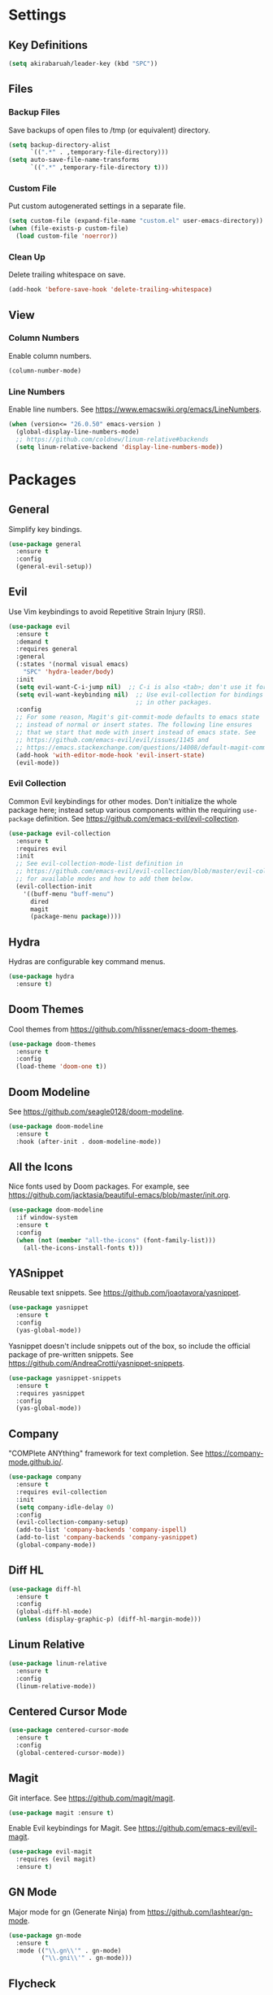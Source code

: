 * Settings

** Key Definitions

#+BEGIN_SRC emacs-lisp
(setq akirabaruah/leader-key (kbd "SPC"))
#+END_SRC

** Files

*** Backup Files

Save backups of open files to /tmp (or equivalent) directory.

#+BEGIN_SRC emacs-lisp
(setq backup-directory-alist
      `((".*" . ,temporary-file-directory)))
(setq auto-save-file-name-transforms
      `((".*" ,temporary-file-directory t)))
#+END_SRC

*** Custom File

Put custom autogenerated settings in a separate file.

#+BEGIN_SRC emacs-lisp
(setq custom-file (expand-file-name "custom.el" user-emacs-directory))
(when (file-exists-p custom-file)
  (load custom-file 'noerror))
#+END_SRC

*** Clean Up

Delete trailing whitespace on save.

#+BEGIN_SRC emacs-lisp
(add-hook 'before-save-hook 'delete-trailing-whitespace)
#+END_SRC

** View

*** Column Numbers

Enable column numbers.

#+BEGIN_SRC emacs-lisp
(column-number-mode)
#+END_SRC

*** Line Numbers

Enable line numbers. See https://www.emacswiki.org/emacs/LineNumbers.

#+BEGIN_SRC emacs-lisp
(when (version<= "26.0.50" emacs-version )
  (global-display-line-numbers-mode)
  ;; https://github.com/coldnew/linum-relative#backends
  (setq linum-relative-backend 'display-line-numbers-mode))
#+END_SRC

* Packages

** General

Simplify key bindings.

#+BEGIN_SRC emacs-lisp
(use-package general
  :ensure t
  :config
  (general-evil-setup))
#+END_SRC

** Evil

Use Vim keybindings to avoid Repetitive Strain Injury (RSI).

#+BEGIN_SRC emacs-lisp
(use-package evil
  :ensure t
  :demand t
  :requires general
  :general
  (:states '(normal visual emacs)
    "SPC" 'hydra-leader/body)
  :init
  (setq evil-want-C-i-jump nil)  ;; C-i is also <tab>; don't use it for evil.
  (setq evil-want-keybinding nil)  ;; Use evil-collection for bindings
                                   ;; in other packages.
  :config
  ;; For some reason, Magit's git-commit-mode defaults to emacs state
  ;; instead of normal or insert states. The following line ensures
  ;; that we start that mode with insert instead of emacs state. See
  ;; https://github.com/emacs-evil/evil/issues/1145 and
  ;; https://emacs.stackexchange.com/questions/14008/default-magit-commit-state-in-evil.
  (add-hook 'with-editor-mode-hook 'evil-insert-state)
  (evil-mode))
#+END_SRC

*** Evil Collection

Common Evil keybindings for other modes. Don't initialize the whole
package here; instead setup various components within the requiring
~use-package~ definition. See
https://github.com/emacs-evil/evil-collection.

#+begin_src emacs-lisp
(use-package evil-collection
  :ensure t
  :requires evil
  :init
  ;; See evil-collection-mode-list definition in
  ;; https://github.com/emacs-evil/evil-collection/blob/master/evil-collection.el
  ;; for available modes and how to add them below.
  (evil-collection-init
    '((buff-menu "buff-menu")
      dired
      magit
      (package-menu package))))
#+end_src

#+RESULTS:

** Hydra

Hydras are configurable key command menus.

#+BEGIN_SRC emacs-lisp
(use-package hydra
  :ensure t)
#+END_SRC

** Doom Themes

Cool themes from https://github.com/hlissner/emacs-doom-themes.

#+BEGIN_SRC emacs-lisp
(use-package doom-themes
  :ensure t
  :config
  (load-theme 'doom-one t))
#+END_SRC

** Doom Modeline

See https://github.com/seagle0128/doom-modeline.

#+BEGIN_SRC emacs-lisp
(use-package doom-modeline
  :ensure t
  :hook (after-init . doom-modeline-mode))
#+END_SRC

** All the Icons

Nice fonts used by Doom packages. For example, see
https://github.com/jacktasia/beautiful-emacs/blob/master/init.org.

#+BEGIN_SRC emacs-lisp
(use-package doom-modeline
  :if window-system
  :ensure t
  :config
  (when (not (member "all-the-icons" (font-family-list)))
    (all-the-icons-install-fonts t)))
#+END_SRC

** YASnippet

Reusable text snippets. See https://github.com/joaotavora/yasnippet.

#+BEGIN_SRC emacs-lisp
(use-package yasnippet
  :ensure t
  :config
  (yas-global-mode))
#+END_SRC

Yasnippet doesn't include snippets out of the box, so include the
official package of pre-written snippets. See
https://github.com/AndreaCrotti/yasnippet-snippets.

#+BEGIN_SRC emacs-lisp
(use-package yasnippet-snippets
  :ensure t
  :requires yasnippet
  :config
  (yas-global-mode))
#+END_SRC

** Company

"COMPlete ANYthing" framework for text completion. See
https://company-mode.github.io/.

#+begin_src emacs-lisp
(use-package company
  :ensure t
  :requires evil-collection
  :init
  (setq company-idle-delay 0)
  :config
  (evil-collection-company-setup)
  (add-to-list 'company-backends 'company-ispell)
  (add-to-list 'company-backends 'company-yasnippet)
  (global-company-mode))
#+end_src

** Diff HL

#+begin_src emacs-lisp
(use-package diff-hl
  :ensure t
  :config
  (global-diff-hl-mode)
  (unless (display-graphic-p) (diff-hl-margin-mode)))
#+end_src

** Linum Relative

#+begin_src emacs-lisp :tangle no
(use-package linum-relative
  :ensure t
  :config
  (linum-relative-mode))
#+end_src

** Centered Cursor Mode

#+begin_src emacs-lisp
(use-package centered-cursor-mode
  :ensure t
  :config
  (global-centered-cursor-mode))
#+end_src

** Magit

Git interface. See https://github.com/magit/magit.

#+begin_src emacs-lisp
(use-package magit :ensure t)
#+end_src

Enable Evil keybindings for Magit. See https://github.com/emacs-evil/evil-magit.

#+begin_src emacs-lisp
(use-package evil-magit
  :requires (evil magit)
  :ensure t)
#+end_src

** GN Mode

Major mode for gn (Generate Ninja) from https://github.com/lashtear/gn-mode.

#+begin_src emacs-lisp
(use-package gn-mode
  :ensure t
  :mode (("\\.gn\\'" . gn-mode)
         ("\\.gni\\'" . gn-mode)))
#+end_src

** Flycheck

On-the-fly syntax checking. See https://github.com/flycheck/flycheck.

#+begin_src emacs-lisp
(use-package flycheck
  :ensure t
  :init (global-flycheck-mode))
#+end_src

** Google C Style

Google style formatting for C/C++ modes.

#+begin_src emacs-lisp
(use-package google-c-style
  :ensure t
  :init
  (add-hook 'c-mode-common-hook
            (lambda ()
              (google-set-c-style)
              (google-make-newline-indent))))
#+end_src

** Helpful

See https://github.com/Wilfred/helpful.

#+begin_src emacs-lisp
(use-package helpful
  :ensure t)
#+end_src

** Which Key

See https://github.com/justbur/emacs-which-key.

#+begin_src emacs-lisp
(use-package which-key
  :ensure t
  :config
  (which-key-mode))
#+end_src

** YAML Mode

See https://github.com/yoshiki/yaml-mode.

#+begin_src emacs-lisp
(use-package yaml-mode
  :ensure t
  :mode (("\\.yml\\'" . yaml-mode)
         ("\\.yaml\\'" . yaml-mode)))
#+end_src

** LSP Mode

See https://github.com/emacs-lsp/lsp-mode.

#+begin_src emacs-lisp
(use-package lsp-mode
  :ensure t
  :hook ((c++-mode . lsp-deferred))
  :commands lsp lsp-deferred)
#+end_src

* Hydra Menus

Definitions for Hydra menus. Requires the ~hydra~ package installed above.

** Leader Menu

First, create a top-level menu launched by the leader key.

#+BEGIN_SRC emacs-lisp
(defhydra hydra-leader (:color blue) "
Leader Hydra
"
  ("f" hydra-file/body "file")
  ("b" hydra-buffer/body "buffer")
  ("w" hydra-window/body "window")
  ("g" magit-status "magit")
  ("E" hydra-editor/body "editor")
  ("Q" save-buffers-kill-emacs "quit emacs")
  ("SPC" nil "cancel"))
#+END_SRC

** File

Basic file navigation.

#+BEGIN_SRC emacs-lisp
(defhydra hydra-file (:color blue :hint nil) "
File Hydra
"
  ("e" load-file "load elisp")
  ("f" find-file "find")
  ("s" save-buffer "save"))
#+END_SRC

** Buffer

Buffer manipulation.

#+begin_src emacs-lisp
(defhydra hydra-buffer (:color blue) "
Buffer Hydra
"
  ("b" switch-to-buffer "switch to buffer")
  ("r" revert-buffer-no-confirm "reload buffer contents")
  ("SPC" nil "cancel"))
#+end_src

Custom buffer functions used above.

#+begin_src emacs-lisp
;; See https://www.emacswiki.org/emacs/RevertBuffer#toc1.
(defun revert-buffer-no-confirm ()
    "Revert buffer without confirmation."
    (interactive)
    (revert-buffer :ignore-auto :noconfirm))
#+end_src

** Window

Window manipulation.

#+BEGIN_SRC emacs-lisp
(defhydra hydra-window (:hint nil) "
Window Hydra
^Movement^  ^Manipulation^
^--------^  ^------------^---------
_j_: down   _-_: split vertically
_k_: up     _/_: split horizontally
_h_: left   _c_: close window
_l_: right
"
  ("j" evil-window-down)
  ("k" evil-window-up)
  ("h" evil-window-left)
  ("l" evil-window-right)
  ("-" split-window-vertically)
  ("/" split-window-horizontally)
  ("c" delete-window)
  ("SPC" nil "cancel" :color blue))
#+END_SRC

** Editor

Editor configuration.

#+BEGIN_SRC emacs-lisp
(defhydra hydra-editor (:color blue :hint nil) "
Emacs Hydra
"
  ("r" load-editor-init "reload init file")
  ("i" find-editor-init "open init file")
  ("o" find-editor-config "open config")
  ("SPC" nil "cancel" :color blue))
#+END_SRC

Define custom functions for editor init and config files used above.

#+BEGIN_SRC emacs-lisp
(defun load-editor-init ()
  "Load editor initialization file."
  (interactive)
  (load-file user-init-file))

(defun find-editor-init ()
  "Open the editor initialization file for modification."
  (interactive)
  (find-file user-init-file))

(defun find-editor-config ()
  "Open the editor config file for modification."
  (interactive)
  (find-file user-config-file))
#+END_SRC
